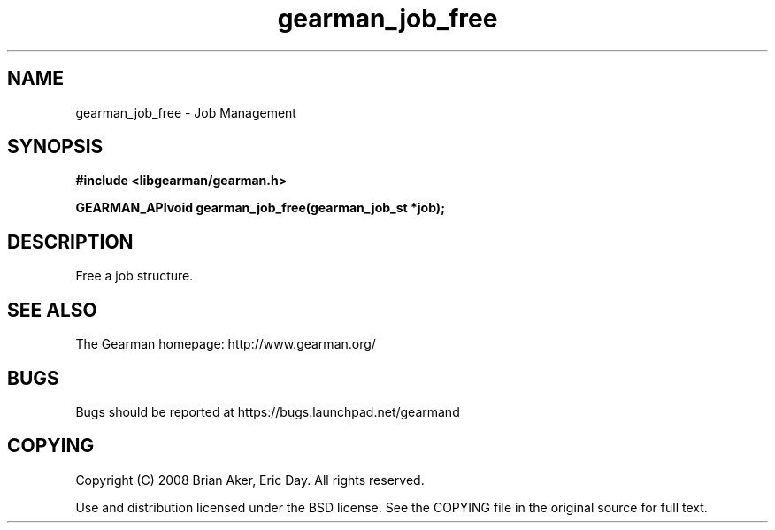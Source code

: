 .TH gearman_job_free 3 2009-07-02 "Gearman" "Gearman"
.SH NAME
gearman_job_free \- Job Management
.SH SYNOPSIS
.B #include <libgearman/gearman.h>
.sp
.BI "GEARMAN_APIvoid gearman_job_free(gearman_job_st *job);"
.SH DESCRIPTION
Free a job structure.
.SH "SEE ALSO"
The Gearman homepage: http://www.gearman.org/
.SH BUGS
Bugs should be reported at https://bugs.launchpad.net/gearmand
.SH COPYING
Copyright (C) 2008 Brian Aker, Eric Day. All rights reserved.

Use and distribution licensed under the BSD license. See the COPYING file in the original source for full text.
